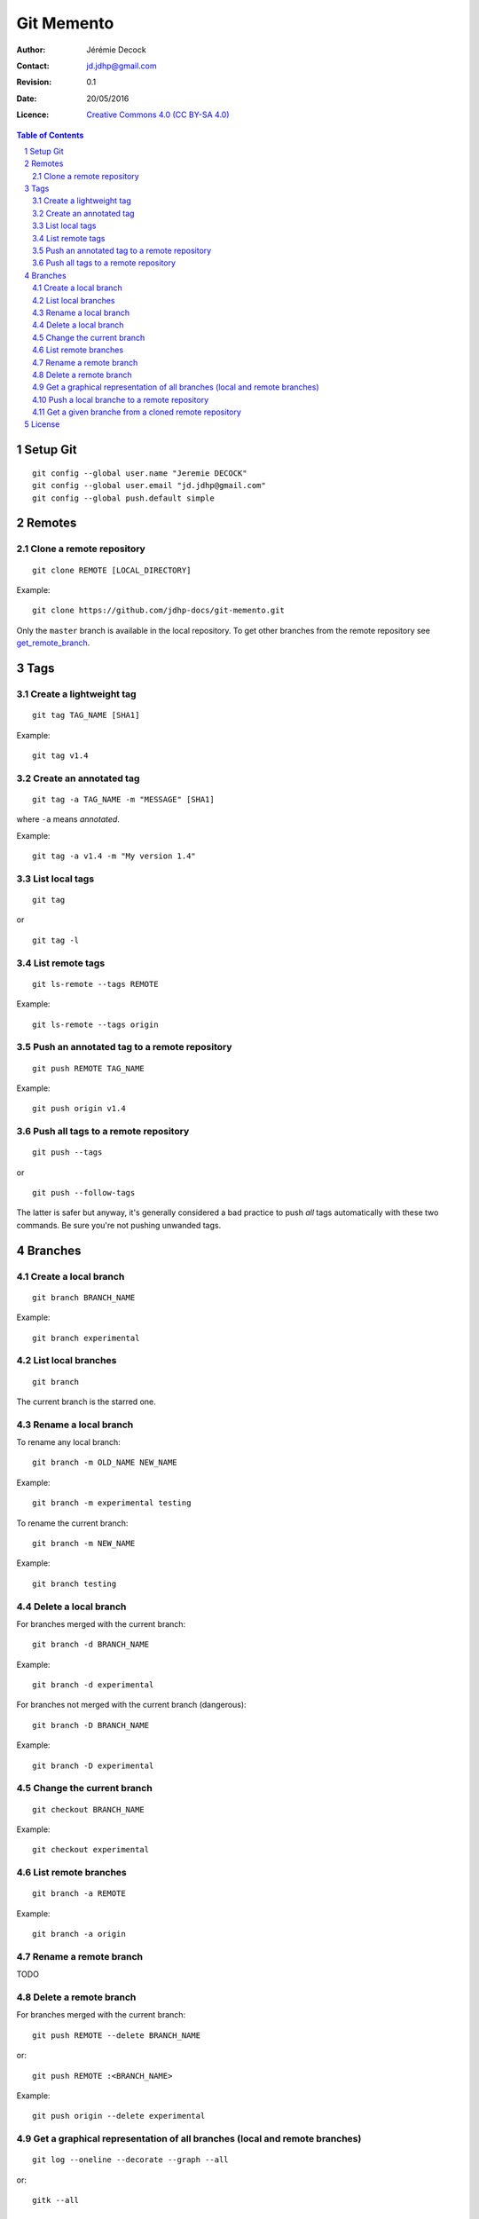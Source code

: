 .. -*- coding: utf-8 -*-

===========
Git Memento
===========

:Author: Jérémie Decock
:Contact: jd.jdhp@gmail.com
:Revision: 0.1
:Date: 20/05/2016
:Licence: |CC BY-SA 4.0|_

.. ............................................................................

.. http://docutils.sourceforge.net/docs/ref/rst/directives.html#meta

.. meta::
    :author: Jérémie DECOCK
    :description: A git memento
    :keywords: git, github
    :copyright: Copyright (c) 2016 Jérémie DECOCK

.. ............................................................................

.. http://docutils.sourceforge.net/docs/ref/rst/directives.html#automatic-section-numbering

.. sectnum::

.. ............................................................................

.. raw:: latex

    \newpage

.. ............................................................................

.. http://docutils.sourceforge.net/docs/ref/rst/directives.html#table-of-contents

.. contents:: Table of Contents

.. ............................................................................

.. Break the page for rst2pdf

.. raw:: pdf

    PageBreak


.. Example:
.. git checkout english-version
.. ...
.. git add .
.. git commit -m "..."
.. git push origin english-version
.. git checkout master
.. git merge english-version
.. git push


Setup Git
=========

::

    git config --global user.name "Jeremie DECOCK"
    git config --global user.email "jd.jdhp@gmail.com"
    git config --global push.default simple


Remotes
=======

Clone a remote repository
-------------------------

::

    git clone REMOTE [LOCAL_DIRECTORY]

Example::

    git clone https://github.com/jdhp-docs/git-memento.git

Only the ``master`` branch is available in the local repository.
To get other branches from the remote repository see get_remote_branch_.


Tags
====

Create a lightweight tag
------------------------

::

    git tag TAG_NAME [SHA1]

Example::

    git tag v1.4


Create an annotated tag
-----------------------

::

    git tag -a TAG_NAME -m "MESSAGE" [SHA1]

where ``-a`` means *annotated*.

Example::

    git tag -a v1.4 -m "My version 1.4"


List local tags
---------------

::

    git tag

or

::

    git tag -l


List remote tags
----------------

::

    git ls-remote --tags REMOTE

Example::

    git ls-remote --tags origin

.. http://stackoverflow.com/questions/6294224/check-if-pushed-tag-is-on-the-git-remote

Push an annotated tag to a remote repository
--------------------------------------------

::

    git push REMOTE TAG_NAME

Example::

    git push origin v1.4

Push all tags to a remote repository
------------------------------------

::

    git push --tags

or

::

    git push --follow-tags

The latter is safer but anyway, it's generally considered a bad practice to
push *all* tags automatically with these two commands. Be sure you're not
pushing unwanded tags.


Branches
========

Create a local branch
---------------------

::

    git branch BRANCH_NAME

Example::

    git branch experimental


List local branches
-------------------

::

    git branch

The current branch is the starred one.

Rename a local branch
---------------------

To rename any local branch::

    git branch -m OLD_NAME NEW_NAME

Example::

    git branch -m experimental testing

To rename the current branch::

    git branch -m NEW_NAME

Example::

    git branch testing

Delete a local branch
---------------------

.. TODO

For branches merged with the current branch::

    git branch -d BRANCH_NAME

Example::

    git branch -d experimental

For branches not merged with the current branch (dangerous)::

    git branch -D BRANCH_NAME

Example::

    git branch -D experimental


Change the current branch
-------------------------

::

    git checkout BRANCH_NAME

Example::

    git checkout experimental


List remote branches
--------------------

::

    git branch -a REMOTE

Example::

    git branch -a origin

.. http://stackoverflow.com/questions/67699/clone-all-remote-branches-with-git

Rename a remote branch
----------------------

TODO

.. http://stackoverflow.com/questions/4753888/git-renaming-branches-remotely

Delete a remote branch
----------------------

.. TODO

For branches merged with the current branch::

    git push REMOTE --delete BRANCH_NAME

or::

    git push REMOTE :<BRANCH_NAME>

Example::

    git push origin --delete experimental

.. https://git-scm.com/book/en/v2/Git-Branching-Remote-Branches#Deleting-Remote-Branches
.. http://stackoverflow.com/questions/2003505/delete-a-git-branch-both-locally-and-remotely


Get a graphical representation of all branches (local and remote branches)
--------------------------------------------------------------------------

::

    git log --oneline --decorate --graph --all

or::

    gitk --all


Push a local branche to a remote repository
-------------------------------------------

::

    git checkout LOCAL_BRANCH_NAME
    git push REMOTE REMOTE_BRANCH_NAME

Example::

    git checkout experimental
    git push origin experimental


.. _get_remote_branch:

Get a given branche from a cloned remote repository
---------------------------------------------------

::

    git checkout -b LOCAL_BRANCH_NAME REMOTE/REMOTE_BRANCH_NAME

Example::

    git checkout -b experimental origin/experimental

.. http://stackoverflow.com/questions/67699/clone-all-remote-branches-with-git


.. ............................................................................

.. Break the page for rst2pdf

.. raw:: pdf

    PageBreak

.. Break the page for Latex

.. raw:: latex

    \newpage

License
=======

|CC BY-SA 4.0 image|_

*Git Memento*
written by `Jérémie Decock`_
is provided under the terms and conditions of the |CC BY-SA 4.0|_ license.

.. ............................................................................

.. _Git Memento: http://www.jdhp.org/tutorials_en.html#git-memento
.. _Jérémie Decock: http://www.jdhp.org/

.. |CC BY-SA 4.0| replace:: Creative Commons 4.0 (CC BY-SA 4.0)
.. _CC BY-SA 4.0: http://creativecommons.org/licenses/by-sa/4.0/

.. |CC BY-SA 4.0 image| image:: ./images/cc_by_sa_80x15.png
.. _CC BY-SA 4.0 image: http://creativecommons.org/licenses/by-sa/4.0/
